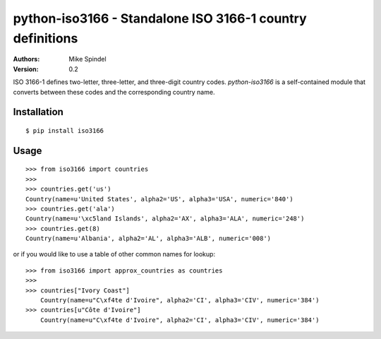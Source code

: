 ==========================================================
python-iso3166 - Standalone ISO 3166-1 country definitions
==========================================================

:Authors:
        Mike Spindel
:Version: 0.2


ISO 3166-1 defines two-letter, three-letter, and three-digit country
codes.  `python-iso3166` is a self-contained module that converts
between these codes and the corresponding country name.


Installation
============

::

  $ pip install iso3166


Usage
=====

::

  >>> from iso3166 import countries
  >>>
  >>> countries.get('us')
  Country(name=u'United States', alpha2='US', alpha3='USA', numeric='840')
  >>> countries.get('ala')
  Country(name=u'\xc5land Islands', alpha2='AX', alpha3='ALA', numeric='248')
  >>> countries.get(8)
  Country(name=u'Albania', alpha2='AL', alpha3='ALB', numeric='008')

or if you would like to use a table of other common names for lookup:
::
  >>> from iso3166 import approx_countries as countries
  >>>
  >>> countries["Ivory Coast"]
      Country(name=u"C\xf4te d'Ivoire", alpha2='CI', alpha3='CIV', numeric='384')
  >>> countries[u"Côte d'Ivoire"]
      Country(name=u"C\xf4te d'Ivoire", alpha2='CI', alpha3='CIV', numeric='384')
